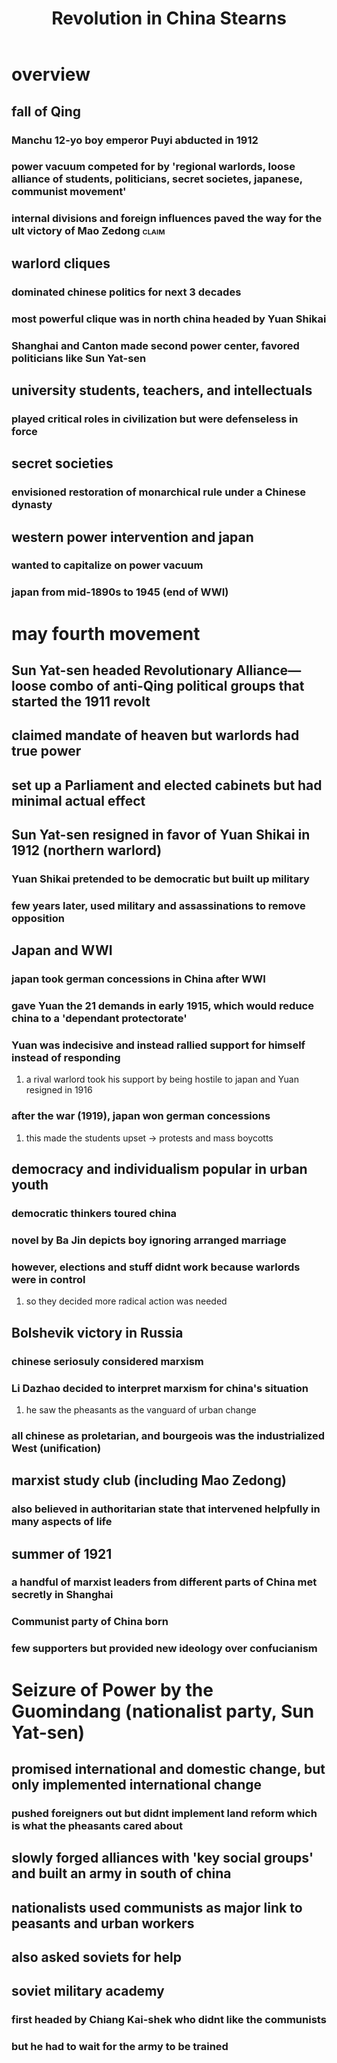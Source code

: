 #+TITLE: Revolution in China Stearns
* overview
** fall of Qing
*** Manchu 12-yo boy emperor Puyi abducted in 1912
*** power vacuum competed for by 'regional warlords, loose alliance of students, politicians, secret societes, japanese, communist movement'
*** internal divisions and foreign influences paved the way for the ult victory of Mao Zedong :claim:
** warlord cliques
*** dominated chinese politics for next 3 decades
*** most powerful clique was in north china headed by Yuan Shikai
*** Shanghai and Canton made second power center, favored politicians like Sun Yat-sen
** university students, teachers, and intellectuals
*** played critical roles in civilization but were defenseless in force
** secret societies
*** envisioned restoration of monarchical rule under a Chinese dynasty
** western power intervention and japan
*** wanted to capitalize on power vacuum
*** japan from mid-1890s to 1945 (end of WWI)
* may fourth movement
** Sun Yat-sen headed Revolutionary Alliance---loose combo of anti-Qing political groups that started the 1911 revolt
** claimed mandate of heaven but warlords had true power
** set up a Parliament and elected cabinets but had minimal actual effect
** Sun Yat-sen resigned in favor of Yuan Shikai in 1912 (northern warlord)
*** Yuan Shikai pretended to be democratic but built up military
*** few years later, used military and assassinations to remove opposition
** Japan and WWI
*** japan took german concessions in China after WWI
*** gave Yuan the 21 demands in early 1915, which would reduce china to a 'dependant protectorate'
*** Yuan was indecisive and instead rallied support for himself instead of responding
**** a rival warlord took his support by being hostile to japan and Yuan resigned in 1916
*** after the war (1919), japan won german concessions
**** this made the students upset -> protests and mass boycotts
** democracy and individualism popular in urban youth
*** democratic thinkers toured china
*** novel by Ba Jin depicts boy ignoring arranged marriage
*** however, elections and stuff didnt work because warlords were in control
**** so they decided more radical action was needed
** Bolshevik victory in Russia
*** chinese seriosuly considered marxism
*** Li Dazhao decided to interpret marxism for china's situation
**** he saw the pheasants as the vanguard of urban change
*** all chinese as proletarian, and bourgeois was the industrialized West (unification)
** marxist study club (including Mao Zedong)
*** also believed in authoritarian state that intervened helpfully in many aspects of life
** summer of 1921
*** a handful of marxist leaders from different parts of China met secretly in Shanghai
*** Communist party of China born
*** few supporters but provided new ideology over confucianism
* Seizure of Power by the Guomindang (nationalist party, Sun Yat-sen)
** promised international and domestic change, but only implemented international change
*** pushed foreigners out but didnt implement land reform which is what the pheasants cared about
** slowly forged alliances with 'key social groups' and built an army in south of china
** nationalists used communists as major link to peasants and urban workers
** also asked soviets for help
** soviet military academy
*** first headed by Chiang Kai-shek who didnt like the communists
*** but he had to wait for the army to be trained
